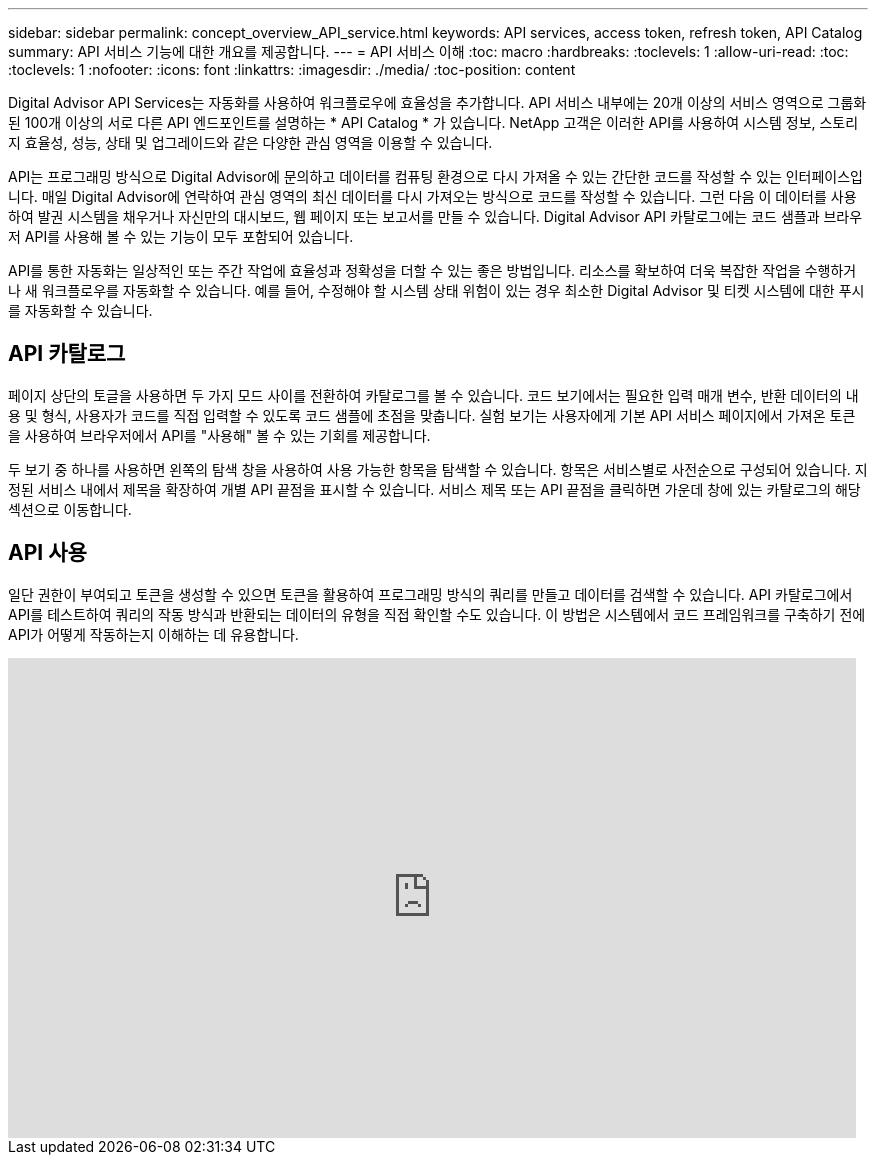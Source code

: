 ---
sidebar: sidebar 
permalink: concept_overview_API_service.html 
keywords: API services, access token, refresh token, API Catalog 
summary: API 서비스 기능에 대한 개요를 제공합니다. 
---
= API 서비스 이해
:toc: macro
:hardbreaks:
:toclevels: 1
:allow-uri-read: 
:toc: 
:toclevels: 1
:nofooter: 
:icons: font
:linkattrs: 
:imagesdir: ./media/
:toc-position: content


[role="lead"]
Digital Advisor API Services는 자동화를 사용하여 워크플로우에 효율성을 추가합니다. API 서비스 내부에는 20개 이상의 서비스 영역으로 그룹화된 100개 이상의 서로 다른 API 엔드포인트를 설명하는 * API Catalog * 가 있습니다. NetApp 고객은 이러한 API를 사용하여 시스템 정보, 스토리지 효율성, 성능, 상태 및 업그레이드와 같은 다양한 관심 영역을 이용할 수 있습니다.

API는 프로그래밍 방식으로 Digital Advisor에 문의하고 데이터를 컴퓨팅 환경으로 다시 가져올 수 있는 간단한 코드를 작성할 수 있는 인터페이스입니다. 매일 Digital Advisor에 연락하여 관심 영역의 최신 데이터를 다시 가져오는 방식으로 코드를 작성할 수 있습니다. 그런 다음 이 데이터를 사용하여 발권 시스템을 채우거나 자신만의 대시보드, 웹 페이지 또는 보고서를 만들 수 있습니다. Digital Advisor API 카탈로그에는 코드 샘플과 브라우저 API를 사용해 볼 수 있는 기능이 모두 포함되어 있습니다.

API를 통한 자동화는 일상적인 또는 주간 작업에 효율성과 정확성을 더할 수 있는 좋은 방법입니다. 리소스를 확보하여 더욱 복잡한 작업을 수행하거나 새 워크플로우를 자동화할 수 있습니다. 예를 들어, 수정해야 할 시스템 상태 위험이 있는 경우 최소한 Digital Advisor 및 티켓 시스템에 대한 푸시를 자동화할 수 있습니다.



== API 카탈로그

페이지 상단의 토글을 사용하면 두 가지 모드 사이를 전환하여 카탈로그를 볼 수 있습니다. 코드 보기에서는 필요한 입력 매개 변수, 반환 데이터의 내용 및 형식, 사용자가 코드를 직접 입력할 수 있도록 코드 샘플에 초점을 맞춥니다. 실험 보기는 사용자에게 기본 API 서비스 페이지에서 가져온 토큰을 사용하여 브라우저에서 API를 "사용해" 볼 수 있는 기회를 제공합니다.

두 보기 중 하나를 사용하면 왼쪽의 탐색 창을 사용하여 사용 가능한 항목을 탐색할 수 있습니다. 항목은 서비스별로 사전순으로 구성되어 있습니다. 지정된 서비스 내에서 제목을 확장하여 개별 API 끝점을 표시할 수 있습니다. 서비스 제목 또는 API 끝점을 클릭하면 가운데 창에 있는 카탈로그의 해당 섹션으로 이동합니다.



== API 사용

일단 권한이 부여되고 토큰을 생성할 수 있으면 토큰을 활용하여 프로그래밍 방식의 쿼리를 만들고 데이터를 검색할 수 있습니다. API 카탈로그에서 API를 테스트하여 쿼리의 작동 방식과 반환되는 데이터의 유형을 직접 확인할 수도 있습니다. 이 방법은 시스템에서 코드 프레임워크를 구축하기 전에 API가 어떻게 작동하는지 이해하는 데 유용합니다.

video::GQskCeCrtQA[youtube,width=848,height=480]